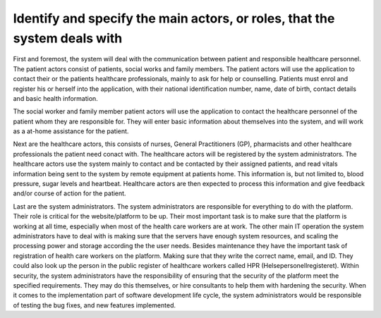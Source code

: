 Identify and specify the main actors, or roles, that the system deals with
--------------------------------------------------------------------------

First and foremost, the system will deal with the communication between patient and responsible healthcare personnel. The patient actors consist of patients, social works and family members. The patient actors will use the application to contact their  or the patients healthcare professionals, mainly to ask for help or counselling. Patients must enrol and register his or herself into the application, with their national identification number, name, date of birth, contact details and basic health information. 

The social worker and family member patient actors will use the application to contact the healthcare personnel of the patient whom they are responsible for. They will enter basic information about themselves into the system, and will work as a at-home assistance for the patient.

.. 
   Possibly write about device actors -- the ones that collect data in patient homes

Next are the healthcare actors, this consists of nurses, General Practitioners (GP), pharmacists and other healthcare professionals the patient need conact with. The healthcare actors will be registered by the system administrators. The healthcare actors use the system mainly to contact and be contacted by their assigned patients, and read vitals information being sent to the system by remote equipment at patients home. This information is, but not limited to, blood pressure, sugar levels and heartbeat. Healthcare actors are then expected to process this information and give feedback and/or course of action for the patient.

.. Should it be with?
   They may also set up group sessions with other healthcare professionals and the patient for a more thorough examination 
   They may also use the system to contact other HCP

Last are the system administrators. The system administrators are responsible for everything to do with the platform. Their role is critical for the website/platform to be up. Their most important task is to make sure that the platform is working at all time, especially when most of the health care workers are at work. The other main IT operation the system administrators have to deal with is making sure that the servers have enough system resources, and scaling the processing power and storage according the the user needs. Besides maintenance they have the important task of registration of health care workers on the platform. Making sure that they write the correct name, email, and ID. They could also look up the person in the public register of healthcare workers called HPR (Helsepersonellregisteret). Within security, the system administrators have the responsibility of ensuring that the security of the platform meet the specified requirements. They may do this themselves, or hire consultants to help them with hardening the security. When it comes to the implementation part of software development life cycle, the system administrators would be responsible of testing the bug fixes, and new features implemented.


.. IGNORE BELOW!!!!!

       - Patient actors
          - Patients = Will use the application to contact their healthcare
            professionals, must enrol and register his or herself (with national
            ID number, name, date-of-birth, contact details, basic health
            information). Can then use the system to start communication and
            consultations with healthcare professionals.

          - Social workers = Will use the application to contact the patients healthcare professionals
          Will also enrol his or herself into the system with basic information.
          - Family members = Will use the application to contact the patients healthcare professionals
          Will also enrol his or herself into the system with basic information.

       - Healthcare actors
          - Nurses
          - GP = General Practitioner
          - HCP = Healthcare professionals
          - Pharmacist

            - Tasks that the healthcare actors shall do:
              - Get registered in the system
              - Get contacted by patient actors and consult them and do readings, such as:
                - Heartbeat rate
                - Blood pressure
                - Sugar level

      -System administrators
         The system administrators are responsible for everything to do with the
         platform. Their role is critical for the website/platform to be up.
         Their most important task is to make sure that the platform is working
         at all time, especially when most of the health care workers are at
         work. The other main IT operation the system administrators have to deal with is
         making sure that the servers have enough system resources, and scaling
         the processing power and storage according the the user needs. Besides
         maintenance they have the important task of registration of health care
         workers on the platform. Making sure that they write the correct name,
         email, and ID. They could also look up the person in the public
         register of healthcare workers called HPR (Helsepersonellregisteret).
         Within security, the system administrators have the responsibility of ensuring that
         the security of the platform meet the specified requirements. They may
         do this themselves, or hire in consultants to help them with hardening
         the security. When it comes to the implementation part of software
         development life cycle, the system administrators would be responsible of testing
         the bug fixes, and new features implemented.
